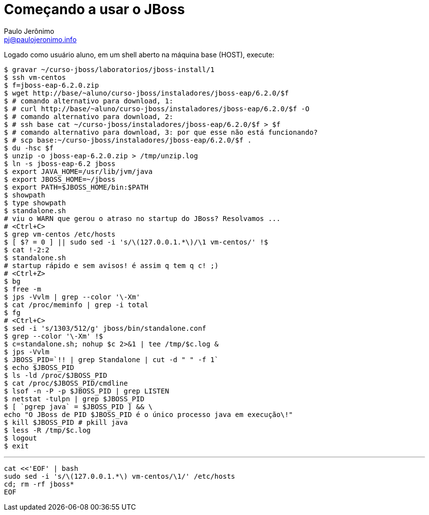 = Começando a usar o JBoss =
:author: Paulo Jerônimo
:email: pj@paulojeronimo.info

Logado como usuário +aluno+, em um shell aberto na máquina +base+ (HOST), execute:
[source,bash]
----
$ gravar ~/curso-jboss/laboratorios/jboss-install/1
$ ssh vm-centos
$ f=jboss-eap-6.2.0.zip
$ wget http://base/~aluno/curso-jboss/instaladores/jboss-eap/6.2.0/$f
$ # comando alternativo para download, 1:
$ # curl http://base/~aluno/curso-jboss/instaladores/jboss-eap/6.2.0/$f -O
$ # comando alternativo para download, 2:
$ # ssh base cat ~/curso-jboss/instaladores/jboss-eap/6.2.0/$f > $f
$ # comando alternativo para download, 3: por que esse não está funcionando?
$ # scp base:~/curso-jboss/instaladores/jboss-eap/6.2.0/$f .
$ du -hsc $f
$ unzip -o jboss-eap-6.2.0.zip > /tmp/unzip.log 
$ ln -s jboss-eap-6.2 jboss
$ export JAVA_HOME=/usr/lib/jvm/java
$ export JBOSS_HOME=~/jboss
$ export PATH=$JBOSS_HOME/bin:$PATH
$ showpath
$ type showpath
$ standalone.sh
# viu o WARN que gerou o atraso no startup do JBoss? Resolvamos ...
# <Ctrl+C>
$ grep vm-centos /etc/hosts
$ [ $? = 0 ] || sudo sed -i 's/\(127.0.0.1.*\)/\1 vm-centos/' !$
$ cat !-2:2
$ standalone.sh
# startup rápido e sem avisos! é assim q tem q c! ;)
# <Ctrl+Z>
$ bg
$ free -m
$ jps -Vvlm | grep --color '\-Xm'
$ cat /proc/meminfo | grep -i total
$ fg
# <Ctrl+C>
$ sed -i 's/1303/512/g' jboss/bin/standalone.conf
$ grep --color '\-Xm' !$
$ c=standalone.sh; nohup $c 2>&1 | tee /tmp/$c.log &
$ jps -Vvlm
$ JBOSS_PID=`!! | grep Standalone | cut -d " " -f 1`
$ echo $JBOSS_PID
$ ls -ld /proc/$JBOSS_PID
$ cat /proc/$JBOSS_PID/cmdline 
$ lsof -n -P -p $JBOSS_PID | grep LISTEN
$ netstat -tulpn | grep $JBOSS_PID
$ [ `pgrep java` = $JBOSS_PID ] && \
echo "O JBoss de PID $JBOSS_PID é o único processo java em execução\!"
$ kill $JBOSS_PID # pkill java
$ less -R /tmp/$c.log
$ logout
$ exit
----
'''
[source,bash]
----
cat <<'EOF' | bash
sudo sed -i 's/\(127.0.0.1.*\) vm-centos/\1/' /etc/hosts
cd; rm -rf jboss*
EOF
----
